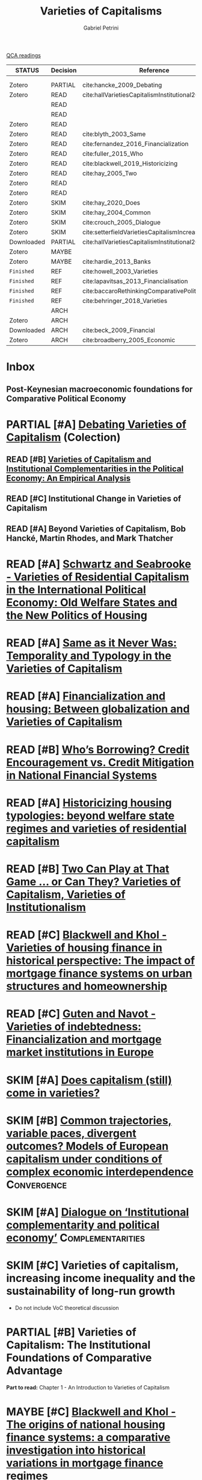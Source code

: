 #+OPTIONS: toc:nil num:nil
#+title: Varieties of Capitalisms
#+AUTHOR: Gabriel Petrini
#+roam_alias: VoC
#+ARCHIVE: ../archive/QCA.org::* Data
#+TODO: READ SKIM PARTIAL WAIT MAYBE | REF REPORT DONE ARCH
#+PROPERTY: COLUMNS  %8STATUS %7TODO(Decision) %15KEY(Reference) %7RELEVANCE
#+PROPERTY: DECISION_ALL Read File Skip PartialRead
#+PROPERTY: ZOTERO_ALL Yes No Partial Entry
#+PROPERTY: STATUS_ALL Reading Searching Abandoned =Finished= Skimmed NotFound 404 Downloaded Zotero
#+PROPERTY: RELEVANCE_ALL High Regular Low None
#+PROPERTY: IMPACT_ALL High Regular Low None
#+PROPERTY: CITE_ALL Yes No Wait
#+PROPERTY: YEAR_ALL
#+PROPERTY: KEY_ALL

[[file:20210210093026-qca_readings.org][QCA readings]]

#+BEGIN: columnview :maxlevel 3 :id global
| STATUS     | Decision | Reference                                          | RELEVANCE |
|------------+----------+----------------------------------------------------+-----------|
|            |          |                                                    |           |
|            |          |                                                    |           |
| Zotero     | PARTIAL  | cite:hancke_2009_Debating                          | High      |
| Zotero     | READ     | cite:hallVarietiesCapitalismInstitutional2009      | High      |
|            | READ     |                                                    |           |
|            | READ     |                                                    |           |
| Zotero     | READ     |                                                    | High      |
| Zotero     | READ     | cite:blyth_2003_Same                               | High      |
| Zotero     | READ     | cite:fernandez_2016_Financialization               | High      |
| Zotero     | READ     | cite:fuller_2015_Who                               | Regular   |
| Zotero     | READ     | cite:blackwell_2019_Historicizing                  | High      |
| Zotero     | READ     | cite:hay_2005_Two                                  | Regular   |
| Zotero     | READ     |                                                    | High      |
| Zotero     | READ     |                                                    | High      |
| Zotero     | SKIM     | cite:hay_2020_Does                                 | High      |
| Zotero     | SKIM     | cite:hay_2004_Common                               | High      |
| Zotero     | SKIM     | cite:crouch_2005_Dialogue                          | High      |
| Zotero     | SKIM     | cite:setterfieldVarietiesCapitalismIncreasing2020a | Regular   |
| Downloaded | PARTIAL  | cite:hallVarietiesCapitalismInstitutional2001      | Low       |
| Zotero     | MAYBE    |                                                    | High      |
| Zotero     | MAYBE    | cite:hardie_2013_Banks                             | Low       |
| =Finished= | REF      | cite:howell_2003_Varieties                         | Regular   |
| =Finished= | REF      | cite:lapavitsas_2013_Financialisation              | Regular   |
| =Finished= | REF      | cite:baccaroRethinkingComparativePolitical2016     | Low       |
| =Finished= | REF      | cite:behringer_2018_Varieties                      | Low       |
|            | ARCH     |                                                    |           |
| Zotero     | ARCH     |                                                    | Low       |
| Downloaded | ARCH     | cite:beck_2009_Financial                           | Low       |
| Zotero     | ARCH     | cite:broadberry_2005_Economic                      | Low       |
#+END



* Inbox
** Post-Keynesian macroeconomic foundations for Comparative Political Economy

* PARTIAL [#A] [[https://global.oup.com/academic/product/debating-varieties-of-capitalism-9780199569663?cc=us&lang=en&#][Debating Varieties of Capitalism]] (Colection)
  :PROPERTIES:
  :YEAR: 2009
  :ZOTERO:   Yes
  :STATUS:   Zotero
  :RELEVANCE: High
  :IMPACT:   Regular
  :CITE:     Yes
  :KEY: cite:hancke_2009_Debating
  :END:


** READ [#B] [[https://doi.org/10.1017/S0007123409000672][Varieties of Capitalism and Institutional Complementarities in the Political Economy: An Empirical Analysis]]
  :PROPERTIES:
  :YEAR:     2009
  :ZOTERO:   Yes
  :STATUS:   Zotero
  :RELEVANCE: High
  :IMPACT:   Regular
  :CITE:     Yes
  :KEY:  cite:hallVarietiesCapitalismInstitutional2009
  :END:

** READ [#C] Institutional Change in Varieties of Capitalism

** READ [#A] Beyond Varieties of Capitalism, Bob Hancké, Martin Rhodes, and Mark Thatcher
* READ [#A] [[https://link.springer.com/chapter/10.1057%2F9780230280441_1][Schwartz and Seabrooke - Varieties of Residential Capitalism in the International Political Economy: Old Welfare States and the New Politics of Housing]]
  :PROPERTIES:
  :YEAR:     2009
  :ZOTERO:   Yes
  :STATUS:   Zotero
  :RELEVANCE: High
  :IMPACT:   Low
  :CITE:     Yes
  :END:
* READ [#A] [[https://link.springer.com/article/10.1057/palgrave.cep.6110008][Same as it Never Was: Temporality and Typology in the Varieties of Capitalism]]
  :PROPERTIES:
  :YEAR: 2003
  :ZOTERO:   Yes
  :STATUS:   Zotero
  :RELEVANCE: High
  :IMPACT:   High
  :CITE:     Yes
  :KEY: cite:blyth_2003_Same
  :END:
* READ [#A] [[https://doi.org/10.1177%2F1024529415623916][Financialization and housing: Between globalization and Varieties of Capitalism]]
  :PROPERTIES:
  :YEAR:     2016
  :ZOTERO:   Yes
  :STATUS:   Zotero
  :RELEVANCE: High
  :IMPACT:   Low
  :CITE:     Yes
  :KEY:      cite:fernandez_2016_Financialization
  :END:
* READ [#B] [[https://doi.org/10.1177%2F0032329215571288][Who’s Borrowing? Credit Encouragement vs. Credit Mitigation in National Financial Systems ]]
  :PROPERTIES:
  :YEAR:     2015
  :ZOTERO:   Yes
  :STATUS:   Zotero
  :RELEVANCE: Regular
  :IMPACT:   Low
  :CITE:     Yes
  :KEY:      cite:fuller_2015_Who
  :END:
* READ [#A] [[https://doi.org/10.1080/02673037.2018.1487037][Historicizing housing typologies: beyond welfare state regimes and varieties of residential capitalism]]
  :PROPERTIES:
  :YEAR: 2018
  :ZOTERO:   Yes
  :STATUS:   Zotero
  :RELEVANCE: High
  :IMPACT:   Low
  :CITE:     Yes
  :KEY:  cite:blackwell_2019_Historicizing
  :END:
* READ [#B] [[https://link.springer.com/chapter/10.1057/9780230522725_6][Two Can Play at That Game … or Can They? Varieties of Capitalism, Varieties of Institutionalism]]
  :PROPERTIES:
  :YEAR: 2005
  :ZOTERO:   Yes
  :STATUS:   Zotero
  :RELEVANCE: Regular
  :IMPACT:   Low
  :CITE:     Yes
  :KEY: cite:hay_2005_Two
  :END:
* READ [#C] [[https://www.econstor.eu/bitstream/10419/155335/1/880367393.pdf][Blackwell and Khol - Varieties of housing finance in historical perspective: The impact of mortgage finance systems on urban structures and homeownership]]
  :PROPERTIES:
  :YEAR:     2017
  :ZOTERO:   Yes
  :STATUS:   Zotero
  :RELEVANCE: High
  :IMPACT:   Low
  :CITE:     Yes
  :END:


* READ [#C] [[https://linkinghub.elsevier.com/retrieve/pii/S0049089X16304756][Guten and Navot - Varieties of indebtedness: Financialization and mortgage market institutions in Europe]]
  :PROPERTIES:
  :YEAR:     2018
  :ZOTERO:   Yes
  :TYPE:     Case
  :STATUS:   Zotero
  :RELEVANCE: High
  :IMPACT:   Regular
  :CITE:     Yes
  :END:


* SKIM [#A] [[https://www.tandfonline.com/doi/full/10.1080/09692290.2019.1633382][ Does capitalism (still) come in varieties?]]
  :PROPERTIES:
  :YEAR:     2020
  :ZOTERO:   Yes
  :STATUS:   Zotero
  :RELEVANCE: High
  :IMPACT:   Regular
  :CITE:     Wait
  :KEY:  cite:hay_2020_Does
  :END:

* SKIM [#B] [[https://www.tandfonline.com/doi/abs/10.1080/09692290420001672796][Common trajectories, variable paces, divergent outcomes? Models of European capitalism under conditions of complex economic interdependence]] :Convergence:
  :PROPERTIES:
  :YEAR:  2004
  :ZOTERO:   Yes
  :STATUS:   Zotero
  :RELEVANCE: High
  :IMPACT:   Regular
  :CITE:     Yes
  :KEY:  cite:hay_2004_Common
  :END:

* SKIM [#A] [[https://doi.org/10.1093/SER/mwi015][Dialogue on ‘Institutional complementarity and political economy’]] :Complementarities:
  :PROPERTIES:
  :YEAR:     2005
  :ZOTERO:   Yes
  :STATUS:   Zotero
  :RELEVANCE: High
  :IMPACT:   Regular
  :CITE:     Yes
  :KEY:      cite:crouch_2005_Dialogue
  :END:
* SKIM [#C] Varieties of capitalism, increasing income inequality and the sustainability of long-run growth
  :PROPERTIES:
  :YEAR:     2020
  :ZOTERO:   Yes
  :STATUS:   Zotero
  :RELEVANCE: Regular
  :IMPACT:   High
  :CITE:     Yes
  :KEY: cite:setterfieldVarietiesCapitalismIncreasing2020a
  :END:


  - Do not include VoC theoretical discussion

* PARTIAL [#B] Varieties of Capitalism: The Institutional Foundations of Comparative Advantage
  :PROPERTIES:
  :YEAR:     2001
  :ZOTERO:   Yes
  :STATUS:   Downloaded
  :RELEVANCE: Low
  :IMPACT:   High
  :CITE:     Yes
  :KEY:  cite:hallVarietiesCapitalismInstitutional2001
  :END:

*Part to read:* Chapter 1 - An Introduction to Varieties of Capitalism

* MAYBE [#C] [[https://www.tandfonline.com/doi/abs/10.1080/09692290.2017.1403358?journalCode=rrip20][Blackwell and Khol - The origins of national housing finance systems: a comparative investigation into historical variations in mortgage finance regimes]]
   :PROPERTIES:
   :YEAR:     2017
   :ZOTERO:   Yes
   :TYPE:     Theory
   :STATUS:   Zotero
   :RELEVANCE: High
   :IMPACT:   Low
   :CITE:     Yes
   :END:

* MAYBE [[https://doi.org/10.1017/S0043887113000221][Banks and the False Dichotomy in the Comparative Political Economy of Finance]]
  :PROPERTIES:
  :YEAR:  2013
  :ZOTERO:   Yes
  :STATUS:   Zotero
  :RELEVANCE: Low
  :IMPACT:   Low
  :CITE:     Wait
  :KEY:  cite:hardie_2013_Banks
  :END:

* REF [[https://www.jstor.org/stable/4150162?seq=1#metadata_info_tab_contents][Varieties of Capitalism: And Then There Was One? ]] :Review:Reception:
CLOSED: [2021-02-16 ter 17:33]
  :PROPERTIES:
  :YEAR:  2003
  :ZOTERO:   Yes
  :STATUS:   =Finished=
  :RELEVANCE: Regular
  :IMPACT:   Low
  :CITE:     Wait
  :KEY: cite:howell_2003_Varieties
  :END:

* REF [[https://doi.org/10.1093/cjres/rst019][Financialisation varied: a comparative analysis of advanced economies]]
CLOSED: [2021-02-16 ter 15:42]
  :PROPERTIES:
  :YEAR:     2013
  :ZOTERO:   Yes
  :STATUS:   =Finished=
  :RELEVANCE: Regular
  :IMPACT:   Regular
  :CITE:     Yes
  :KEY:  cite:lapavitsas_2013_Financialisation
  :END:
* REF [[https://journals.sagepub.com/doi/abs/10.1177/0032329216638053][Rethinking Comparative Political Economy: The Growth Model Perspective]]
CLOSED: [2021-02-16 ter 15:47]
  :PROPERTIES:
  :YEAR:     2016
  :ZOTERO:   Yes
  :STATUS:   =Finished=
  :RELEVANCE: Low
  :IMPACT:   Regular
  :CITE:     Yes
  :KEY:  cite:baccaroRethinkingComparativePolitical2016
  :END:
* REF [#C] Varieties of Capitalism and Growth Regimes
CLOSED: [2021-02-16 ter 15:24]
  :PROPERTIES:
  :YEAR:     2018
  :ZOTERO:   Yes
  :STATUS:   =Finished=
  :RELEVANCE: Low
  :IMPACT:   Regular
  :CITE:     Yes
  :KEY:  cite:behringer_2018_Varieties
  :END:

* ARCH [[https://www.amazon.com.br/Regulation-School-Robert-Boyer/dp/0231065485][The Regulation School: A Critical Introduction ]]
CLOSED: [2021-02-16 ter 15:38]
* ARCH [[https://doi.org/10.1017/S0003055414000045][The Political Economy of Ownership: Housing Markets and the Welfare State]]
CLOSED: [2021-02-16 ter 15:44]
  :PROPERTIES:
  :YEAR:     2014
  :ZOTERO:   No
  :STATUS:   Zotero
  :RELEVANCE: Low
  :IMPACT:   Low
  :CITE:     No
  :KEY:
  :END:
* ARCH [[https://openknowledge.worldbank.org/bitstream/handle/10986/4154/WPS4943.pdf][Financial Institutions and Markets across Countries and over Time]] 
CLOSED: [2021-02-16 ter 15:49]
  :PROPERTIES:
  :YEAR:     2009
  :ZOTERO:   Yes
  :STATUS:   Downloaded
  :RELEVANCE: Low
  :IMPACT:   Regular
  :CITE:     No
  :KEY:  cite:beck_2009_Financial
  :END:

* ARCH [[https://link.springer.com/chapter/10.1057/9780230522725_5][Economic Growth and the United States since 1870: A Quantitative Economic Analysis Incorporating Institutional Factors]]
CLOSED: [2021-02-16 ter 16:12]
  :PROPERTIES:
  :YEAR:     2005
  :ZOTERO:   Yes
  :STATUS:   Zotero
  :RELEVANCE: Low
  :IMPACT:   Low
  :CITE:     No
  :KEY:      cite:broadberry_2005_Economic
  :END:


